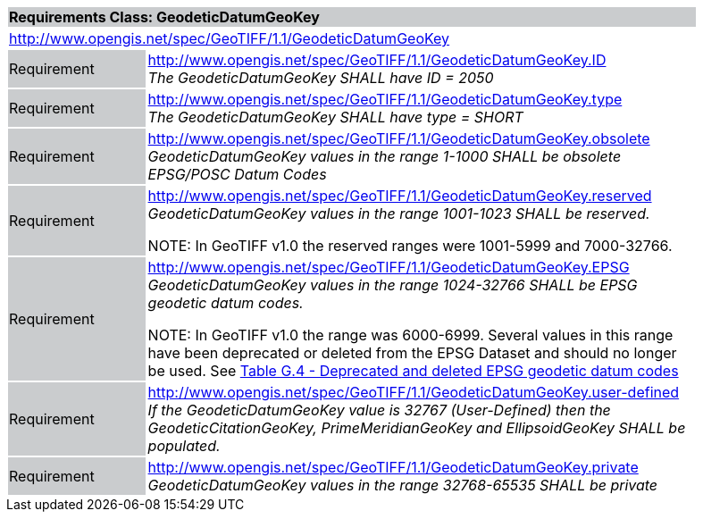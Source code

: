 [cols="1,4",width="90%"]
|===
2+|*Requirements Class: GeodeticDatumGeoKey* {set:cellbgcolor:#CACCCE}
2+|http://www.opengis.net/spec/GeoTIFF/1.1/GeodeticDatumGeoKey
{set:cellbgcolor:#FFFFFF}

|Requirement {set:cellbgcolor:#CACCCE}
|http://www.opengis.net/spec/GeoTIFF/1.1/GeodeticDatumGeoKey.ID +
_The GeodeticDatumGeoKey SHALL have ID = 2050_
{set:cellbgcolor:#FFFFFF}

|Requirement {set:cellbgcolor:#CACCCE}
|http://www.opengis.net/spec/GeoTIFF/1.1/GeodeticDatumGeoKey.type +
_The GeodeticDatumGeoKey SHALL have type = SHORT_
{set:cellbgcolor:#FFFFFF}

|Requirement {set:cellbgcolor:#CACCCE}
|http://www.opengis.net/spec/GeoTIFF/1.1/GeodeticDatumGeoKey.obsolete +
_GeodeticDatumGeoKey values in the range 1-1000 SHALL be obsolete EPSG/POSC Datum Codes_
{set:cellbgcolor:#FFFFFF}

|Requirement {set:cellbgcolor:#CACCCE}
|http://www.opengis.net/spec/GeoTIFF/1.1/GeodeticDatumGeoKey.reserved +
_GeodeticDatumGeoKey values in the range 1001-1023 SHALL be reserved._

NOTE: In GeoTIFF v1.0 the reserved ranges were 1001-5999 and 7000-32766.
{set:cellbgcolor:#FFFFFF}

|Requirement {set:cellbgcolor:#CACCCE}
|http://www.opengis.net/spec/GeoTIFF/1.1/GeodeticDatumGeoKey.EPSG +
_GeodeticDatumGeoKey values in the range 1024-32766 SHALL be EPSG geodetic datum codes._

NOTE: In GeoTIFF v1.0 the range was 6000-6999. Several values in this range have been deprecated or deleted from the EPSG Dataset and should no longer be used. See <<annex-g.adoc#deprecated_geodetic_datum_codes,Table G.4 - Deprecated and deleted EPSG geodetic datum codes>>
{set:cellbgcolor:#FFFFFF}

|Requirement {set:cellbgcolor:#CACCCE}
|http://www.opengis.net/spec/GeoTIFF/1.1/GeodeticDatumGeoKey.user-defined +
_If the GeodeticDatumGeoKey value is 32767 (User-Defined) then the GeodeticCitationGeoKey, PrimeMeridianGeoKey and EllipsoidGeoKey SHALL be populated._
{set:cellbgcolor:#FFFFFF}

|Requirement {set:cellbgcolor:#CACCCE}
|http://www.opengis.net/spec/GeoTIFF/1.1/GeodeticDatumGeoKey.private +
_GeodeticDatumGeoKey values in the range 32768-65535 SHALL be private_
{set:cellbgcolor:#FFFFFF}
|===
